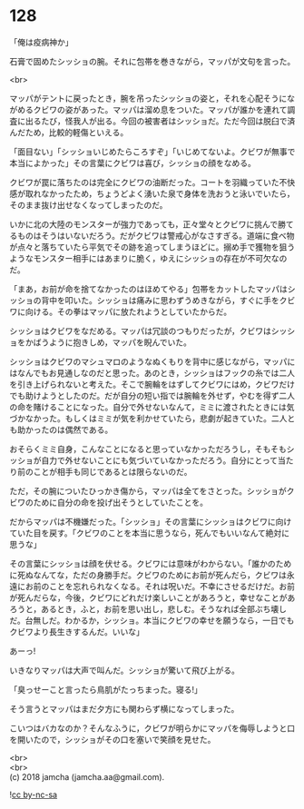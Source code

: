 #+OPTIONS: toc:nil
#+OPTIONS: \n:t

* 128

  「俺は疫病神か」

  石膏で固めたシッショの腕。それに包帯を巻きながら，マッパが文句を言った。

  <br>

  マッパがテントに戻ったとき，腕を吊ったシッショの姿と，それを心配そうにながめるクビワの姿があった。マッパは溜め息をついた。マッパが誰かを連れて調査に出るたび，怪我人が出る。今回の被害者はシッショだ。ただ今回は脱臼で済んだため，比較的軽傷といえる。

  「面目ない」「シッショいじめたらころすぞ」「いじめてないよ。クビワが無事で本当によかった」その言葉にクビワは喜び，シッショの顔をなめる。

  クビワが罠に落ちたのは完全にクビワの油断だった。コートを羽織っていた不快感が取れなかったため，ちょうどよく湧いた泉で身体を洗おうと泳いでいたら，そのまま抜け出せなくなってしまったのだ。

  いかに北の大陸のモンスターが強力であっても，正々堂々とクビワに挑んで勝てるものはそうはいないだろう。だがクビワは警戒心がなさすぎる。道端に食べ物が点々と落ちていたら平気でその跡を追ってしまうほどに。搦め手で獲物を狙うようなモンスター相手にはあまりに脆く，ゆえにシッショの存在が不可欠なのだ。

  「まあ，お前が命を捨てなかったのはほめてやる」包帯をカットしたマッパはシッショの背中を叩いた。シッショは痛みに思わずうめきながら，すぐに手をクビワに向ける。その拳はマッパに放たれようとしていたからだ。

  シッショはクビワをなだめる。マッパは冗談のつもりだったが，クビワはシッショをかばうように抱きしめ，マッパを睨んでいた。

  シッショはクビワのマシュマロのようなぬくもりを背中に感じながら，マッパにはなんでもお見通しなのだと思った。あのとき，シッショはフックの糸では二人を引き上げられないと考えた。そこで腕輪をはずしてクビワにはめ，クビワだけでも助けようとしたのだ。だが自分の短い指では腕輪を外せず，やむを得ず二人の命を賭けることになった。自分で外せないなんて，ミミに渡されたときには気づかなかった。もしくはミミが気を利かせていたら，悲劇が起きていた。二人とも助かったのは偶然である。

  おそらくミミ自身，こんなことになると思っていなかっただろうし，そもそもシッショが自力で外せないことにも気づいていなかっただろう。自分にとって当たり前のことが相手も同じであるとは限らないのだ。

  ただ，その腕についたひっかき傷から，マッパは全てをさとった。シッショがクビワのために自分の命を投げ出そうとしていたことを。

  だからマッパは不機嫌だった。「シッショ」その言葉にシッショはクビワに向けていた目を戻す。「クビワのことを本当に思うなら，死んでもいいなんて絶対に思うな」

  その言葉にシッショは顔を伏せる。クビワには意味がわからない。「誰かのために死ぬなんてな，ただの身勝手だ。クビワのためにお前が死んだら，クビワは永遠にお前のことを忘れられなくなる。それは呪いだ。不幸にさせるだけだ。お前が死んだらな，今後，クビワにどれだけ楽しいことがあろうと，幸せなことがあろうと，あるとき，ふと，お前を思い出し，悲しむ。そうなれば全部ぶち壊しだ。台無しだ。わかるか，シッショ。本当にクビワの幸せを願うなら，一日でもクビワより長生きするんだ。いいな」

  あーっ!

  いきなりマッパは大声で叫んだ。シッショが驚いて飛び上がる。

  「臭っせーこと言ったら鳥肌がたっちまった。寝る!」

  そう言うとマッパはまだ夕方にも関わらず横になってしまった。

  こいつはバカなのか？そんなふうに，クビワが明らかにマッパを侮辱しようと口を開いたので，シッショがその口を塞いで笑顔を見せた。

  <br>
  <br>
  (c) 2018 jamcha (jamcha.aa@gmail.com).

  ![[http://i.creativecommons.org/l/by-nc-sa/4.0/88x31.png][cc by-nc-sa]]
